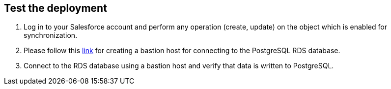 // Add steps as necessary for accessing the software, post-configuration, and testing. Don’t include full usage instructions for your software, but add links to your product documentation for that information.
//Should any sections not be applicable, remove them

== Test the deployment

. Log in to your Salesforce account and perform any operation (create, update) on the object which is enabled for synchronization.
. Please follow this https://aws.amazon.com/premiumsupport/knowledge-center/rds-connect-using-bastion-host-linux/[link] for creating a bastion host for connecting to the PostgreSQL RDS database.
. Connect to the RDS database using a bastion host and verify that data is written to PostgreSQL.
